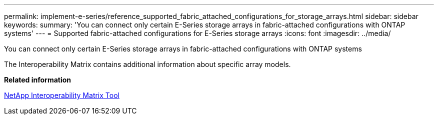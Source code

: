 ---
permalink: implement-e-series/reference_supported_fabric_attached_configurations_for_storage_arrays.html
sidebar: sidebar
keywords: 
summary: 'You can connect only certain E-Series storage arrays in fabric-attached configurations with ONTAP systems'
---
= Supported fabric-attached configurations for E-Series storage arrays
:icons: font
:imagesdir: ../media/

[.lead]
You can connect only certain E-Series storage arrays in fabric-attached configurations with ONTAP systems

The Interoperability Matrix contains additional information about specific array models.

*Related information*

https://mysupport.netapp.com/matrix[NetApp Interoperability Matrix Tool]
